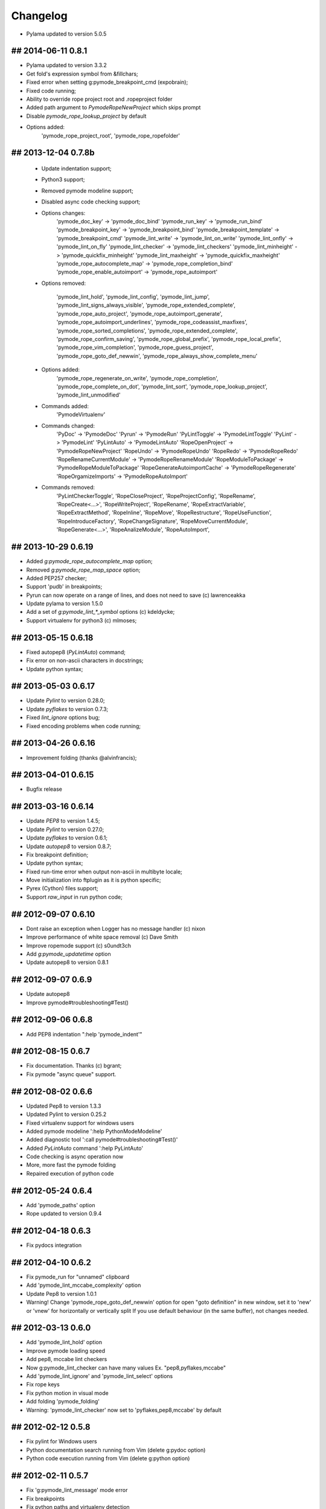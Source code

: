 Changelog
=========

* Pylama updated to version 5.0.5

## 2014-06-11 0.8.1
-------------------
* Pylama updated to version 3.3.2
* Get fold's expression symbol from &fillchars;
* Fixed error when setting g:pymode_breakpoint_cmd (expobrain);
* Fixed code running;
* Ability to override rope project root and .ropeproject folder
* Added path argument to `PymodeRopeNewProject` which skips prompt
* Disable `pymode_rope_lookup_project` by default
* Options added:
    'pymode_rope_project_root', 'pymode_rope_ropefolder'


## 2013-12-04 0.7.8b
--------------------
    * Update indentation support;
    * Python3 support;
    * Removed pymode modeline support;
    * Disabled async code checking support;
    * Options changes:
        'pymode_doc_key' -> 'pymode_doc_bind'
        'pymode_run_key' -> 'pymode_run_bind'
        'pymode_breakpoint_key' -> 'pymode_breakpoint_bind'
        'pymode_breakpoint_template' -> 'pymode_breakpoint_cmd'
        'pymode_lint_write' -> 'pymode_lint_on_write'
        'pymode_lint_onfly' -> 'pymode_lint_on_fly'
        'pymode_lint_checker' -> 'pymode_lint_checkers'
        'pymode_lint_minheight' -> 'pymode_quickfix_minheight'
        'pymode_lint_maxheight' -> 'pymode_quickfix_maxheight'
        'pymode_rope_autocomplete_map' -> 'pymode_rope_completion_bind'
        'pymode_rope_enable_autoimport' -> 'pymode_rope_autoimport'

    * Options removed:

        'pymode_lint_hold', 'pymode_lint_config', 'pymode_lint_jump',
        'pymode_lint_signs_always_visible', 'pymode_rope_extended_complete',
        'pymode_rope_auto_project', 'pymode_rope_autoimport_generate',
        'pymode_rope_autoimport_underlines', 'pymode_rope_codeassist_maxfixes',
        'pymode_rope_sorted_completions', 'pymode_rope_extended_complete',
        'pymode_rope_confirm_saving', 'pymode_rope_global_prefix',
        'pymode_rope_local_prefix', 'pymode_rope_vim_completion',
        'pymode_rope_guess_project', 'pymode_rope_goto_def_newwin',
        'pymode_rope_always_show_complete_menu'

    * Options added:
        'pymode_rope_regenerate_on_write', 'pymode_rope_completion',
        'pymode_rope_complete_on_dot', 'pymode_lint_sort',
        'pymode_rope_lookup_project', 'pymode_lint_unmodified'

    * Commands added:
        'PymodeVirtualenv'

    * Commands changed:
        'PyDoc' -> 'PymodeDoc'
        'Pyrun' -> 'PymodeRun'
        'PyLintToggle' -> 'PymodeLintToggle'
        'PyLint' -> 'PymodeLint'
        'PyLintAuto' -> 'PymodeLintAuto'
        'RopeOpenProject' -> 'PymodeRopeNewProject'
        'RopeUndo' -> 'PymodeRopeUndo'
        'RopeRedo' -> 'PymodeRopeRedo'
        'RopeRenameCurrentModule' -> 'PymodeRopeRenameModule'
        'RopeModuleToPackage' -> 'PymodeRopeModuleToPackage'
        'RopeGenerateAutoimportCache' -> 'PymodeRopeRegenerate'
        'RopeOrgamizeImports' -> 'PymodeRopeAutoImport'

    * Commands removed:
        'PyLintCheckerToggle', 'RopeCloseProject', 'RopeProjectConfig',
        'RopeRename', 'RopeCreate<...>', 'RopeWriteProject', 'RopeRename',
        'RopeExtractVariable', 'RopeExtractMethod', 'RopeInline', 'RopeMove',
        'RopeRestructure', 'RopeUseFunction', 'RopeIntroduceFactory',
        'RopeChangeSignature', 'RopeMoveCurrentModule',
        'RopeGenerate<...>', 'RopeAnalizeModule', 'RopeAutoImport',


## 2013-10-29 0.6.19
--------------------
* Added `g:pymode_rope_autocomplete_map` option;
* Removed `g:pymode_rope_map_space` option;
* Added PEP257 checker;
* Support 'pudb' in breakpoints;
* Pyrun can now operate on a range of lines, and does not need to save (c) lawrenceakka
* Update pylama to version 1.5.0
* Add a set of `g:pymode_lint_*_symbol` options (c) kdeldycke;
* Support virtualenv for python3 (c) mlmoses;

## 2013-05-15 0.6.18
--------------------
* Fixed autopep8 (`PyLintAuto`) command;
* Fix error on non-ascii characters in docstrings;
* Update python syntax;

## 2013-05-03 0.6.17
--------------------
* Update `Pylint` to version 0.28.0;
* Update `pyflakes` to version 0.7.3;
* Fixed `lint_ignore` options bug;
* Fixed encoding problems when code running;

## 2013-04-26 0.6.16
--------------------
* Improvement folding (thanks @alvinfrancis);

## 2013-04-01 0.6.15
--------------------
* Bugfix release

## 2013-03-16 0.6.14
--------------------
* Update `PEP8` to version 1.4.5;
* Update `Pylint` to version 0.27.0;
* Update `pyflakes` to version 0.6.1;
* Update `autopep8` to version 0.8.7;
* Fix breakpoint definition;
* Update python syntax;
* Fixed run-time error when output non-ascii in multibyte locale;
* Move initialization into ftplugin as it is python specific;
* Pyrex (Cython) files support;
* Support `raw_input` in run python code;

## 2012-09-07 0.6.10
--------------------
* Dont raise an exception when Logger has no message handler (c) nixon
* Improve performance of white space removal (c) Dave Smith
* Improve ropemode support (c) s0undt3ch 
* Add `g:pymode_updatetime` option
* Update autopep8 to version 0.8.1

## 2012-09-07 0.6.9
-------------------
* Update autopep8
* Improve pymode#troubleshooting#Test()

## 2012-09-06 0.6.8
-------------------
* Add PEP8 indentation ":help 'pymode_indent'" 

## 2012-08-15 0.6.7
-------------------
* Fix documentation. Thanks (c) bgrant;
* Fix pymode "async queue" support.

## 2012-08-02 0.6.6
-------------------
* Updated Pep8 to version 1.3.3
* Updated Pylint to version 0.25.2
* Fixed virtualenv support for windows users
* Added pymode modeline ':help PythonModeModeline'
* Added diagnostic tool ':call pymode#troubleshooting#Test()'
* Added `PyLintAuto` command ':help PyLintAuto' 
* Code checking is async operation now
* More, more fast the pymode folding
* Repaired execution of python code

## 2012-05-24 0.6.4
-------------------
* Add 'pymode_paths' option
* Rope updated to version 0.9.4

## 2012-04-18 0.6.3
-------------------
* Fix pydocs integration

## 2012-04-10 0.6.2
-------------------
* Fix pymode_run for "unnamed" clipboard
* Add 'pymode_lint_mccabe_complexity' option
* Update Pep8 to version 1.0.1
* Warning! Change 'pymode_rope_goto_def_newwin' option
  for open "goto definition" in new window, set it to 'new' or 'vnew'
  for horizontally or vertically split
  If you use default behaviour (in the same buffer), not changes needed.

## 2012-03-13 0.6.0
-------------------
* Add 'pymode_lint_hold' option 
* Improve pymode loading speed
* Add pep8, mccabe lint checkers
* Now g:pymode_lint_checker can have many values
  Ex. "pep8,pyflakes,mccabe"
* Add 'pymode_lint_ignore' and 'pymode_lint_select' options 
* Fix rope keys
* Fix python motion in visual mode
* Add folding 'pymode_folding'
* Warning: 'pymode_lint_checker' now set to 'pyflakes,pep8,mccabe' by default

## 2012-02-12 0.5.8
-------------------
* Fix pylint for Windows users
* Python documentation search running from Vim (delete g:pydoc option)
* Python code execution running from Vim (delete g:python option)

## 2012-02-11 0.5.7
-------------------
* Fix 'g:pymode_lint_message' mode error
* Fix breakpoints
* Fix python paths and virtualenv detection

## 2012-02-06 0.5.6
-------------------
* Fix 'g:pymode_syntax' option
* Show error message in bottom part of screen
  see 'g:pymode_lint_message'
* Fix pylint for windows users
* Fix breakpoint command (Use pdb when idpb not installed)

## 2012-01-17 0.5.5
-------------------
* Add a sign for info messages from pylint.
  (c) Fredrik Henrysson
* Change motion keys: vic - viC, dam - daM and etc
* Add 'g:pymode_lint_onfly' option

## 2012-01-09 0.5.3
-------------------
* Prevent the configuration from breaking python-mode
  (c) Dirk Wallenstein

## 2012-01-08 0.5.2
-------------------
* Fix ropeomnicompletion
* Add preview documentation

## 2012-01-06 0.5.1
-------------------
* Happy new year!
* Objects and motion  fixes

## 2011-11-30 0.5.0
-------------------
* Add python objects and motions (beta)
  :h pymode_motion

## 2011-11-27 0.4.8
-------------------
* Add `PyLintWindowToggle` command
* Fix some bugs

## 2011-11-23 0.4.6
-------------------
* Enable all syntax highlighting
  For old settings set in your vimrc:
    let g:pymode_syntax_builtin_objs = 0
    let g:pymode_syntax_builtin_funcs = 0

* Change namespace of syntax variables
  See README

## 2011-11-18 0.4.5
-------------------
* Add 'g:pymode_syntax' option
* Highlight 'self' keyword

## 2011-11-16 0.4.4
-------------------
* Minor fixes

## 2011-11-11 0.4.3
-------------------
* Fix pyflakes

## 2011-11-09 0.4.2
-------------------
* Add FAQ
* Some refactoring and fixes

## 2011-11-08 0.4.0
-------------------
* Add alternative code checker "pyflakes"
  See :h 'pymode_lint_checker'
* Update install docs

## 2011-10-30 0.3.3
-------------------
* Fix RopeShowDoc

## 2011-10-28 0.3.2
-------------------
* Add 'g:pymode_options_*' stuff, for ability
  to disable default pymode options for python buffers

## 2011-10-27 0.3.1
-------------------
* Add 'g:pymode_rope_always_show_complete_menu' option
* Some pylint fixes

## 2011-10-25 0.3.0
-------------------
* Add g:pymode_lint_minheight and g:pymode_lint_maxheight
  options
* Fix PyLintToggle
* Fix Rope and PyLint libs loading

## 2011-10-21 0.2.12
--------------------
* Auto open cwindow with results
  on rope find operations

## 2011-10-20 0.2.11
--------------------
* Add 'pymode_lint_jump' option

## 2011-10-19 0.2.10
--------------------
* Minor fixes (virtualenv loading, buffer commands)

## 2011-10-18 0.2.6
-------------------
* Add <C-space> shortcut for macvim users.
* Add VIRTUALENV support

## 2011-10-17 0.2.4
-------------------
* Add current work path to sys.path
* Add 'g:pymode' option (disable/enable pylint and rope)
* Fix pylint copyright
* Hotfix rope autocomplete

## 2011-10-15 0.2.1
-------------------
* Change rope variables (ropevim_<name> -> pymode_rope_<name>)
* Add "pymode_rope_auto_project" option (default: 1)
* Update and fix docs
* 'pymode_rope_extended_complete' set by default
* Auto generate rope project and cache
* "<C-c>r a" for RopeAutoImport

## 2011-10-12 0.1.4
-------------------
* Add default pylint configuration

## 2011-10-12 0.1.3
-------------------
* Fix pylint and update docs

## 2011-10-11 0.1.2
-------------------
* First public release
